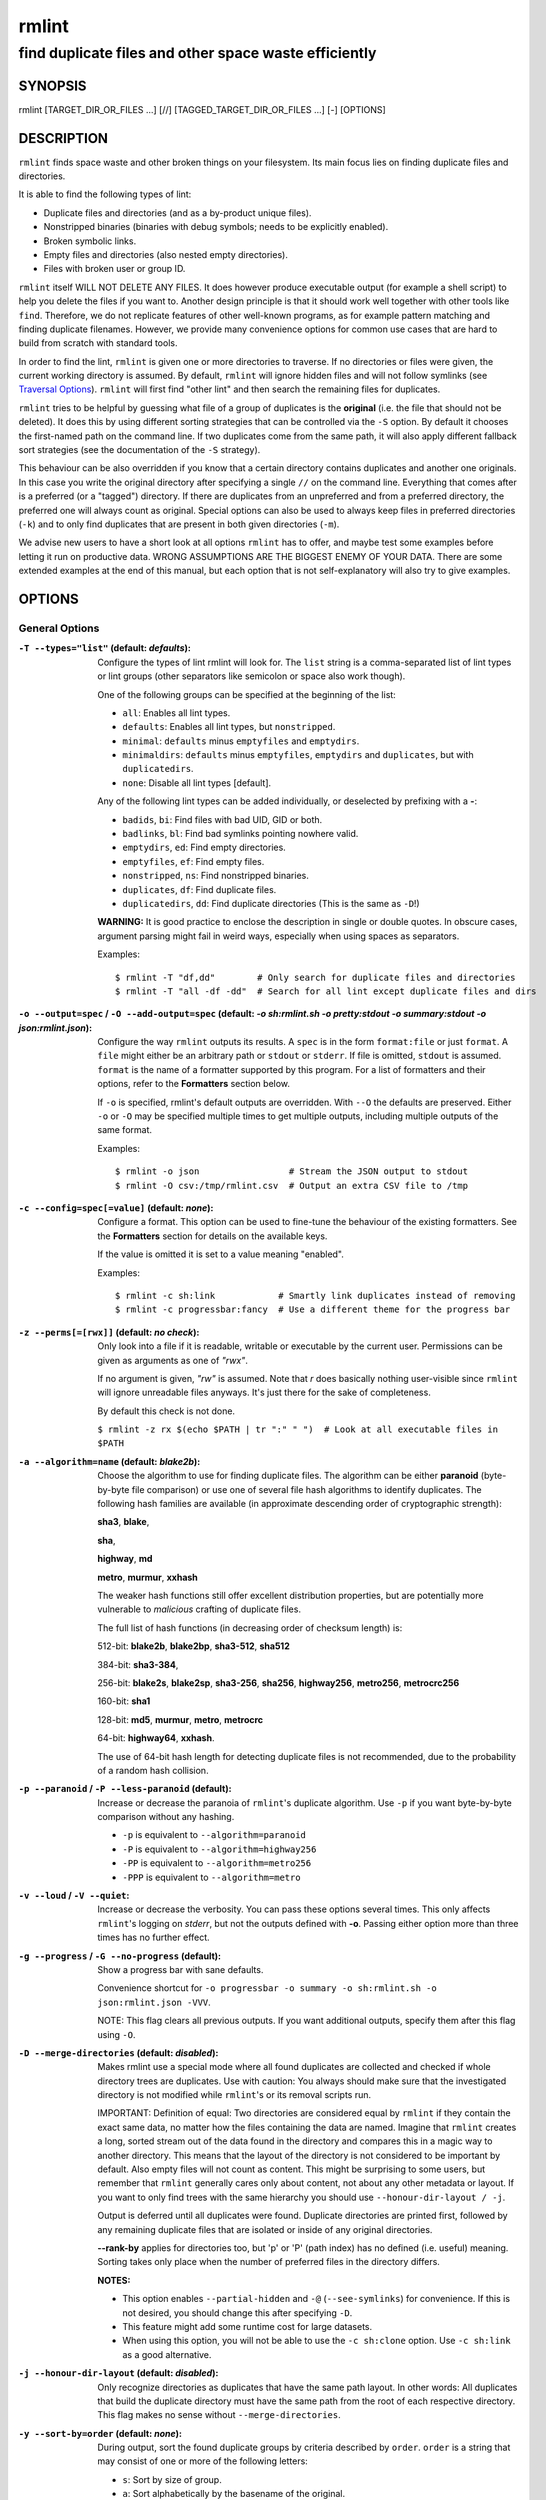 ======
rmlint
======

------------------------------------------------------
find duplicate files and other space waste efficiently
------------------------------------------------------

.. NOTE: Stuff in curly braces gets replaced by SCons
..       Use something like {{this}} to escape curly braces.

SYNOPSIS
========

rmlint [TARGET_DIR_OR_FILES ...] [//] [TAGGED_TARGET_DIR_OR_FILES ...] [-] [OPTIONS]

DESCRIPTION
===========

``rmlint`` finds space waste and other broken things on your filesystem.
Its main focus lies on finding duplicate files and directories.

It is able to find the following types of lint:

* Duplicate files and directories (and as a by-product unique files).
* Nonstripped binaries (binaries with debug symbols; needs to be explicitly enabled).
* Broken symbolic links.
* Empty files and directories (also nested empty directories).
* Files with broken user or group ID.

``rmlint`` itself WILL NOT DELETE ANY FILES. It does however produce executable
output (for example a shell script) to help you delete the files if you want
to. Another design principle is that it should work well together with other
tools like ``find``. Therefore, we do not replicate features of other well-known
programs, as for example pattern matching and finding duplicate filenames.
However, we provide many convenience options for common use cases that are hard
to build from scratch with standard tools.

In order to find the lint, ``rmlint`` is given one or more directories to traverse.
If no directories or files were given, the current working directory is assumed.
By default, ``rmlint`` will ignore hidden files and will not follow symlinks (see
`Traversal Options`_). ``rmlint`` will first find "other lint" and then search
the remaining files for duplicates.

``rmlint`` tries to be helpful by guessing what file of a group of duplicates
is the **original** (i.e. the file that should not be deleted). It does this by using
different sorting strategies that can be controlled via the ``-S`` option. By
default it chooses the first-named path on the command line. If two duplicates
come from the same path, it will also apply different fallback sort strategies
(see the documentation of the ``-S`` strategy).

This behaviour can be also overridden if you know that a certain directory
contains duplicates and another one originals. In this case you write the
original directory after specifying a single ``//``  on the command line.
Everything that comes after is a preferred (or a "tagged") directory. If there
are duplicates from an unpreferred and from a preferred directory, the preferred
one will always count as original. Special options can also be used to always
keep files in preferred directories (``-k``) and to only find duplicates that
are present in both given directories (``-m``).

We advise new users to have a short look at all options ``rmlint`` has to
offer, and maybe test some examples before letting it run on productive data.
WRONG ASSUMPTIONS ARE THE BIGGEST ENEMY OF YOUR DATA. There are some extended
examples at the end of this manual, but each option that is not self-explanatory
will also try to give examples.

OPTIONS
=======

General Options
---------------

:``-T --types="list"`` (**default\:** *defaults*):

    Configure the types of lint rmlint will look for. The ``list`` string is a
    comma-separated list of lint types or lint groups (other separators like
    semicolon or space also work though).

    One of the following groups can be specified at the beginning of the list:

    * ``all``: Enables all lint types.
    * ``defaults``: Enables all lint types, but ``nonstripped``.
    * ``minimal``: ``defaults`` minus ``emptyfiles`` and ``emptydirs``.
    * ``minimaldirs``: ``defaults`` minus ``emptyfiles``, ``emptydirs`` and
      ``duplicates``, but with ``duplicatedirs``.
    * ``none``: Disable all lint types [default].

    Any of the following lint types can be added individually, or deselected by
    prefixing with a **-**:

    * ``badids``, ``bi``: Find files with bad UID, GID or both.
    * ``badlinks``, ``bl``: Find bad symlinks pointing nowhere valid.
    * ``emptydirs``, ``ed``: Find empty directories.
    * ``emptyfiles``, ``ef``: Find empty files.
    * ``nonstripped``, ``ns``: Find nonstripped binaries.
    * ``duplicates``, ``df``: Find duplicate files.
    * ``duplicatedirs``, ``dd``: Find duplicate directories (This is the same as ``-D``!)

    **WARNING:** It is good practice to enclose the description in single or
    double quotes. In obscure cases, argument parsing might fail in weird ways,
    especially when using spaces as separators.

    Examples::

    $ rmlint -T "df,dd"        # Only search for duplicate files and directories
    $ rmlint -T "all -df -dd"  # Search for all lint except duplicate files and dirs

:``-o --output=spec`` / ``-O --add-output=spec`` (**default\:** *-o sh\:rmlint.sh -o pretty\:stdout -o summary\:stdout -o json\:rmlint.json*):

    Configure the way ``rmlint`` outputs its results. A ``spec`` is in the form
    ``format:file`` or just ``format``. A ``file`` might either be an
    arbitrary path or ``stdout`` or ``stderr``. If file is omitted, ``stdout``
    is assumed. ``format`` is the name of a formatter supported by this
    program. For a list of formatters and their options, refer to the
    **Formatters** section below.

    If ``-o`` is specified, rmlint's default outputs are overridden. With
    ``--O`` the defaults are preserved. Either ``-o`` or ``-O`` may be
    specified multiple times to get multiple outputs, including multiple
    outputs of the same format.

    Examples::

    $ rmlint -o json                 # Stream the JSON output to stdout
    $ rmlint -O csv:/tmp/rmlint.csv  # Output an extra CSV file to /tmp

:``-c --config=spec[=value]`` (**default\:** *none*):

    Configure a format. This option can be used to fine-tune the behaviour of
    the existing formatters. See the **Formatters** section for details on the
    available keys.

    If the value is omitted it is set to a value meaning "enabled".

    Examples::

    $ rmlint -c sh:link            # Smartly link duplicates instead of removing
    $ rmlint -c progressbar:fancy  # Use a different theme for the progress bar

:``-z --perms[=[rwx]]`` (**default\:** *no check*):

    Only look into a file if it is readable, writable or executable by the current user.
    Permissions can be given as arguments as one of *"rwx"*.

    If no argument is given, *"rw"* is assumed. Note that *r* does basically
    nothing user-visible since ``rmlint`` will ignore unreadable files anyways.
    It's just there for the sake of completeness.

    By default this check is not done.

    ``$ rmlint -z rx $(echo $PATH | tr ":" " ")  # Look at all executable files in $PATH``

:``-a --algorithm=name`` (**default\:** *blake2b*):

    Choose the algorithm to use for finding duplicate files. The algorithm can be
    either **paranoid** (byte-by-byte file comparison) or use one of several file hash
    algorithms to identify duplicates. The following hash families are available (in
    approximate descending order of cryptographic strength):

    **sha3**, **blake**,

    **sha**,

    **highway**, **md**

    **metro**, **murmur**, **xxhash**

    The weaker hash functions still offer excellent distribution properties, but are potentially
    more vulnerable to *malicious* crafting of duplicate files.

    The full list of hash functions (in decreasing order of checksum length) is:

    512-bit: **blake2b**, **blake2bp**, **sha3-512**, **sha512**

    384-bit: **sha3-384**,

    256-bit: **blake2s**, **blake2sp**, **sha3-256**, **sha256**, **highway256**, **metro256**, **metrocrc256**

    160-bit: **sha1**

    128-bit: **md5**, **murmur**, **metro**, **metrocrc**

    64-bit: **highway64**, **xxhash**.

    The use of 64-bit hash length for detecting duplicate files is not recommended, due to the
    probability of a random hash collision.

:``-p --paranoid`` / ``-P --less-paranoid`` (**default**):

    Increase or decrease the paranoia of ``rmlint``'s duplicate algorithm.
    Use ``-p`` if you want byte-by-byte comparison without any hashing.

    * ``-p`` is equivalent to ``--algorithm=paranoid``

    * ``-P`` is equivalent to ``--algorithm=highway256``
    * ``-PP`` is equivalent to ``--algorithm=metro256``
    * ``-PPP`` is equivalent to ``--algorithm=metro``

:``-v --loud`` / ``-V --quiet``:

    Increase or decrease the verbosity. You can pass these options several
    times. This only affects ``rmlint``'s logging on *stderr*, but not the
    outputs defined with **-o**. Passing either option more than three times
    has no further effect.

:``-g --progress`` / ``-G --no-progress`` (**default**):

    Show a progress bar with sane defaults.

    Convenience shortcut for ``-o progressbar -o summary -o sh:rmlint.sh -o json:rmlint.json -VVV``.

    NOTE: This flag clears all previous outputs. If you want additional
    outputs, specify them after this flag using ``-O``.

:``-D --merge-directories`` (**default\:** *disabled*):

    Makes rmlint use a special mode where all found duplicates are collected and
    checked if whole directory trees are duplicates. Use with caution: You
    always should make sure that the investigated directory is not modified
    while ``rmlint``'s or its removal scripts run.

    IMPORTANT: Definition of equal: Two directories are considered equal by
    ``rmlint`` if they contain the exact same data, no matter how the files
    containing the data are named. Imagine that ``rmlint`` creates a long,
    sorted stream out of the data found in the directory and compares this in
    a magic way to another directory. This means that the layout of the
    directory is not considered to be important by default. Also empty files
    will not count as content. This might be surprising to some users, but
    remember that ``rmlint`` generally cares only about content, not about any
    other metadata or layout. If you want to only find trees with the same hierarchy
    you should use ``--honour-dir-layout / -j``.

    Output is deferred until all duplicates were found. Duplicate directories
    are printed first, followed by any remaining duplicate files that are isolated
    or inside of any original directories.

    **--rank-by** applies for directories too, but 'p' or 'P' (path index)
    has no defined (i.e. useful) meaning. Sorting takes only place when the number of
    preferred files in the directory differs.

    **NOTES:**

    * This option enables ``--partial-hidden`` and ``-@`` (``--see-symlinks``)
      for convenience. If this is not desired, you should change this after
      specifying ``-D``.
    * This feature might add some runtime cost for large datasets.
    * When using this option, you will not be able to use the ``-c sh:clone`` option.
      Use ``-c sh:link`` as a good alternative.

:``-j --honour-dir-layout`` (**default\:** *disabled*):

    Only recognize directories as duplicates that have the same path layout. In
    other words: All duplicates that build the duplicate directory must have
    the same path from the root of each respective directory.
    This flag makes no sense without ``--merge-directories``.

:``-y --sort-by=order`` (**default\:** *none*):

    During output, sort the found duplicate groups by criteria described by
    ``order``. ``order`` is a string that may consist of one or more of the
    following letters:

    * ``s``: Sort by size of group.
    * ``a``: Sort alphabetically by the basename of the original.
    * ``m``: Sort by mtime of the original.
    * ``p``: Sort by path-index of the original.
    * ``o``: Sort by natural found order (might be different on each run).
    * ``n``: Sort by number of files in the group.

    The letter may also be written uppercase (similar to ``-S /
    --rank-by``) to reverse the sorting. Note that ``rmlint`` has to hold
    back all results till the end of the run before sorting and printing.

:``-w --with-color`` (**default**) / ``-W --no-with-color``:

    Use color escapes for pretty output or disable them.
    If you pipe ``rmlint``'s output to a file ``-W`` is assumed automatically.

:``-h --help`` / ``-H --show-man``:

    Show a shorter reference help text (``-h``) or the full man page (``-H``).

:``--version``:

    Print the version of rmlint. Includes Git revision and compile time
    features. Please include this when giving feedback to us.

Traversal Options
-----------------

:``-s --size=range`` (**default\:** "1"):

    Only consider files as duplicates in a certain size range.
    The format of ``range`` is ``min-max``, where both ends can be specified
    as a number with an optional multiplier. The available multipliers are:

    - *C* (1^1), *W* (2^1), B (512^1), *K* (1000^1), KB (1024^1), *M* (1000^2), *MB* (1024^2), *G* (1000^3), *GB* (1024^3),
    - *T* (1000^4), *TB* (1024^4), *P* (1000^5), *PB* (1024^5), *E* (1000^6), *EB* (1024^6)

    The size format is about the same as `dd(1)` uses. A valid example would
    be: **"100KB-2M"**. This limits duplicates to a range from 100 kilobytes to
    2 megabytes.

    It's also possible to specify only one size. In this case the size is
    interpreted as *"bigger or equal"*. If you want to filter for files
    *up to this size* you can add a ``-`` in front (``-s -1M`` == ``-s 0-1M``).

    **Edge case:** The default excludes empty files from the duplicate search.
    Normally these are treated specially by ``rmlint`` by handling them as
    *other lint*. If you want to include empty files as duplicates you should
    lower the limit to zero:

    ``$ rmlint -T df --size 0``

:``-d --max-depth=depth`` (**default\:** *INF*):

    Only recurse up to this depth. A depth of 1 would disable recursion and is
    equivalent to a directory listing. A depth of 2 would also consider all
    children directories and so on.

:``-l --hardlinked`` (**default**) / ``--keep-hardlinked`` / ``-L --no-hardlinked``:

    Hardlinked files are treated as duplicates by default (``--hardlinked``). If
    ``--keep-hardlinked`` is given, ``rmlint`` will not delete any files that
    are hardlinked to an original in their respective group. Such files will be
    displayed like originals, i.e. for the default output with a "ls" in front.
    The reasoning here is to maximize the number of kept files, while maximizing
    the number of freed space: Removing hardlinks to originals will not allocate
    any free space.

    If ``--no-hardlinked`` is given, only one file (of a set of hardlinked
    files) is considered, all the others are ignored; this means, they are not
    deleted and also not even shown in the output. The "highest ranked" of the
    set is the one that is considered.

:``-f --followlinks`` / ``-F --no-followlinks`` / ``-@ --see-symlinks`` (**default**):

    ``-f`` will always follow symbolic links. If filesystem loops occur
    ``rmlint`` will detect this. If `-F` is specified, symbolic links will be
    ignored completely, if ``-@`` is specified, ``rmlint`` will see symlinks and
    treats them like small files with the path to their target in them. The
    latter is the default behaviour, since it is a sensible default for
    ``--merge-directories``.

:``-x --no-crossdev`` / ``-X --crossdev`` (**default**):

    Stay always on the same device (``-x``), or allow crossing mountpoints
    (``-X``). The latter is the default.

:``-r --hidden`` / ``-R --no-hidden`` (**default**) / ``--partial-hidden``:

    Also traverse hidden directories? This is often not a good idea, since
    directories like ``.git/`` would be investigated, possibly leading to the
    deletion of internal ``git`` files which in turn break a repository.
    With ``--partial-hidden`` hidden files and directories are only considered if
    they're inside duplicate directories (see ``--merge-directories``) and will
    be deleted as part of it.

:``-b --match-basename``:

    Only consider those files as dupes that have the same basename. See also
    ``man 1 basename``. The comparison of the basenames is case-insensitive.

:``-B --unmatched-basename``:

    Only consider those files as dupes that do not share the same basename.
    See also ``man 1 basename``. The comparison of the basenames is case-insensitive.

:``-e --match-extension`` / ``-E --no-match-extension`` (**default**):

    Only consider those files as dupes that have the same file extension. For
    example two photos would only match if they are a ``.png``. The extension is
    compared case-insensitive, so ``.PNG`` is the same as ``.png``.

:``-i --match-without-extension`` / ``-I --no-match-without-extension`` (**default**):

    Only consider those files as dupes that have the same basename minus the file
    extension. For example: ``banana.png`` and ``Banana.jpeg`` would be considered dupes,
    while ``apple.png`` and ``peach.png`` won't. The comparison is case-insensitive.

:``-n --newer-than-stamp=<timestamp_filename>`` / ``-N --newer-than=<iso8601_timestamp_or_unix_timestamp>``:

    Only consider files (and their size siblings for duplicates) newer than a
    certain modification time (*mtime*). The age barrier may be given as
    seconds since the epoch or as an ISO8601 timestamp like
    *2014-09-08T00:12:32+0200*.

    ``-n`` expects a file from which it can read the timestamp. After
    rmlint runs, the file will be updated with the current timestamp.
    If the file does not initially exist, no filtering is done but the stampfile
    is still written.

    ``-N``, in contrast, takes the timestamp directly and will not write anything.

    Note that ``rmlint`` will find duplicates newer than ``timestamp``, even if
    the original is older. If you want only find duplicates where both
    original and duplicate are newer than ``timestamp`` you can use `find(1)`:

    * ``find -mtime -1 -print0 | rmlint -0 # pass all files younger than a day to rmlint``

    *Note:* you can make rmlint write out a compatible timestamp with:

    * ``-O stamp:stdout  # Write a seconds-since-epoch timestamp to stdout on finish.``
    * ``-O stamp:stdout -c stamp:iso8601 # Same, but write as ISO8601.``

Original Detection Options
--------------------------

:``-k --keep-all-tagged`` / ``-K --keep-all-untagged``:

    Don't delete any duplicates that are in tagged paths (``-k``) or that are
    in non-tagged paths (``-K``).
    (Tagged paths are those that were listed after **//**).

:``-m --must-match-tagged`` / ``-M --must-match-untagged``:

    Only look for duplicates of which at least one is in one of the tagged paths.
    (Paths that were named after **//**).

    Note that the combinations of ``-kM`` and ``-Km`` are prohibited by ``rmlint``.
    See https://github.com/sahib/rmlint/issues/244 for more information.

:``-S --rank-by=criteria`` (**default\:** *pOma*):

    Sort the files in a group of duplicates into originals and duplicates by
    one or more criteria. Each criteria is defined by a single letter (except
    **r** and **x** which expect a regex pattern after the letter). Multiple
    criteria may be given as a string, where the first criteria is the most
    important. If one criteria cannot decide between original and duplicate, the
    next one is tried.

    - **m**: keep lowest mtime (oldest)           **M**: keep highest mtime (newest)
    - **a**: keep first alphabetically            **A**: keep last alphabetically
    - **p**: keep first named path                **P**: keep last named path
    - **d**: keep path with lowest depth          **D**: keep path with highest depth
    - **l**: keep path with shortest basename     **L**: keep path with longest basename
    - **r**: keep paths matching regex            **R**: keep path not matching regex
    - **x**: keep basenames matching regex        **X**: keep basenames not matching regex
    - **h**: keep file with lowest hardlink count **H**: keep file with highest hardlink count
    - **o**: keep file with lowest number of hardlinks outside of the paths traversed by ``rmlint``.
    - **O**: keep file with highest number of hardlinks outside of the paths traversed by ``rmlint``.

    Alphabetical sort will only use the basename of the file and ignore its
    case. One can have multiple criteria, e.g.: ``-S am`` will choose first
    alphabetically; if tied then by mtime. **Note:** original path criteria
    (specified using ``//``) will always take first priority over ``-S``
    options.

    For more fine-grained control, it is possible to give a regular expression
    to sort by. This can be useful when you know a common fact that identifies
    original paths (like a path component being ``src`` or a certain file ending).

    To use the regular expression you simply enclose it in the criteria string
    by adding ``<REGULAR_EXPRESSION>`` after specifying ``r`` or ``x``. Example:
    ``-S 'r<.*\.bak$>'`` makes all files that have a ``.bak`` suffix original
    files.

    Warning: When using **r** or **x**, try to make your regex to be as specific
    as possible! Good practice includes adding a ``$`` anchor at the end of the regex.

    Tips:

    - **l** is useful for files like ``file.mp3`` vs ``file.1.mp3`` or ``file.mp3.bak``.
    - **a** can be used as last criteria to assert a defined order.
    - **o/O** and **h/H** are only useful if there are hardlinks in the traversed path.
    - **o/O** takes the number of hardlinks outside the traversed paths (and
      thereby minimizes/maximizes the overall number of hardlinks). **h/H** in
      contrast only takes the number of hardlinks *inside* of the traversed
      paths. When hardlinking files, one would like to link to the original
      file with the highest outer link count (**O**) in order to maximise the
      space cleanup. **H** does not maximise the space cleanup, it just selects
      the file with the highest total hardlink count. You usually want to specify **O**.
    - **pOma** is the default since **p** ensures that first given paths rank as originals,
      **O** ensures that hardlinks are handled well, **m** ensures that the oldest file is the
      original and **a** simply ensures a defined ordering if no other criteria applies.

Caching
-------

:``--replay``:

    Read an existing JSON file and re-output it. When ``--replay`` is given,
    ``rmlint`` does **no input/output on the filesystem**, even if you pass
    additional paths. The paths you pass will be used for filtering the
    ``--replay`` output.

    This is very useful if you want to reformat, refilter or resort the output
    you got from a previous run. Usage is simple: Just pass ``--replay`` on the
    second run, with other changes to the new formatters or filters. Pass the
    ``.json`` files of the previous runs additionally to the paths you ran
    ``rmlint`` on. You can also merge several previous runs by specifying more
    than one ``.json`` file, in this case it will merge all files given and
    output them as one big run.

    If you want to view only the duplicates of certain subdirectories, just
    pass them on the command line as usual.

    The usage of ``//`` has the same effect as in a normal run. It can be used
    to prefer one ``.json`` file over another. However note that running
    ``rmlint`` in ``--replay`` mode includes no real disk traversal, i.e. only
    duplicates from previous runs are printed. Therefore specifying new paths
    will simply have no effect. As a security measure, ``--replay`` will ignore
    files whose mtime changed in the meantime (i.e. mtime in the ``.json`` file
    differs from the current one). These files might have been modified and
    are silently ignored.

    By design, some options will not have any effect. Those are:

    - ``--followlinks``
    - ``--algorithm``
    - ``--paranoid``
    - ``--clamp-low``
    - ``--hardlinked``
    - ``--write-unfinished``
    - ... and all other caching options below.

    *NOTE:* In ``--replay`` mode, a new ``.json`` file will be written to
    ``rmlint.replay.json`` in order to avoid overwriting ``rmlint.json``.

:``-C --xattr``:

    Shortcut for ``--xattr-read``, ``--xattr-write``, ``--write-unfinished``.
    This will write a checksum and a timestamp to the extended attributes of each
    file that rmlint hashed. This speeds up subsequent runs on the same data set.
    Please note that not all filesystems may support extended attributes and you
    need write support to use this feature.

    See the individual options below for more details and some examples.

:``--xattr-read`` / ``--xattr-write`` / ``--xattr-clear``:

    Read or write cached checksums from the extended file attributes.
    This feature can be used to speed up consecutive runs.

    **CAUTION:** This could potentially lead to false positives if file
    contents are somehow modified without changing the file modification time.
    rmlint uses the mtime to determine the modification timestamp if a checksum
    is outdated. This is not a problem if you use the clone or reflink
    operation on a filesystem like btrfs. There, an outdated checksum entry
    would simply lead to some duplicate work done in the kernel but would do no
    harm otherwise.

    **NOTE:** Many tools do not support extended file attributes properly,
    resulting in a loss of the information when copying the file or editing it.

    **NOTE:** You can specify ``--xattr-write`` and ``--xattr-read`` at the same time.
    This will read from existing checksums at the start of the run and update all hashed
    files at the end.

    ``--xattr-write`` has no effect when ``--clamp-low`` or ``--clamp-top`` is
    used to prevent false negatives in future runs without clamping.

    Usage example::

        $ rmlint large_file_cluster/ -U --xattr-write   # first run should be slow.
        $ rmlint large_file_cluster/ --xattr-read       # second run should be faster.

        # Or do the same in just one run:
        $ rmlint large_file_cluster/ --xattr

:``-U --write-unfinished``:

    Include files in the output that have not been hashed fully, i.e. files that do
    not appear to have a duplicate. Note that this will not include all files
    that ``rmlint`` traversed, but only the files that were chosen to be hashed.

    This is mainly useful in conjunction with ``--xattr-write/read``. When
    re-running rmlint on a large dataset this can greatly speed up a re-run in
    some cases. Please refer to ``--xattr-read`` for an example.

    If you want to output unique files, please look into the ``uniques`` output formatter.

Rarely used, miscellaneous options
----------------------------------

:``-t --threads=N`` (*default\:* 16):

    The number of threads to use during file tree traversal and hashing.
    ``rmlint`` probably knows better than you how to set this value, so just
    leave it as it is. Setting it to ``1`` will also not make ``rmlint``
    a single threaded program.

:``-u --limit-mem=size``:

    Apply a maximum number of memory to use for hashing and **--paranoid**.
    The total number of memory might still exceed this limit though, especially
    when setting it very low. In general ``rmlint`` will however consume about this
    amount of memory plus a more or less constant extra amount that depends on the
    data you are scanning.

    The ``size``-description has the same format as for **--size**, therefore you
    can do something like this (use this if you have 1GB of memory available):

    ``$ rmlint -u 512M  # Limit paranoid mem usage to 512 MB``

:``-q --clamp-low=[fac.tor|percent%|offset]`` (**default\:** *0*) / ``-Q --clamp-top=[fac.tor|percent%|offset]`` (**default\:** *1.0*):

    The argument can be either passed as a factor (a number with a ``.`` in it),
    a percent value (suffixed by ``%``) or as absolute number or size spec, like in ``--size``.

    Only look at the content of files in the range from ``low`` to
    (including) ``high``. This means, if the range is less than ``-q 0%`` to
    ``-Q 100%``, than only partial duplicates are searched. If the file size is
    less than the clamp limits, the file is ignored during traversing. Be careful when
    using this function, you can easily get dangerous results for small files.

    This is useful in a few cases where a file consists of a constant sized
    header or footer. With this option you can just compare the data in between.
    Also it might be useful for approximate comparison where it suffices when
    the file is the same in the middle part.

    Example:

    ``$ rmlint -q 10% -Q 512M  # Only read the last 90% of a file, but read at max. 512MB``

:``-Z --mtime-window=T`` (**default\:** *-1*):

    Only consider those files as duplicates that have the same content and
    the same modification time (mtime) within a certain window of *T* seconds.
    If *T* is 0, both files need to have the same mtime. For *T=1* they may
    differ one second and so on. If the window size is negative, the mtime of
    duplicates will not be considered. *T* may be a floating point number.

    However, with three (or more) files, the mtime difference between two
    duplicates can be bigger than the mtime window *T*, i.e. several files may
    be chained together by the window. Example: If *T* is 1, the four files
    fooA (mtime: 00:00:00), fooB (00:00:01), fooC (00:00:02), fooD (00:00:03)
    would all belong to the same duplicate group, although the mtime of fooA
    and fooD differs by 3 seconds.

:``--with-fiemap`` (**default**) / ``--without-fiemap``:

    Enable or disable reading the file extents on rotational disks in order to
    optimize disk access patterns. If this feature is not available, it is
    disabled automatically.

FORMATTERS
==========

* ``csv``: Output all found lint as comma-separated-value list.

  Available options:

  * *no_header*: Do not write a first line describing the column headers.
  * *unique*: Include unique files in the output.

* ``sh``: Output all found lint as a shell script. This formatter is activated
    per default.

  Available options:

  * *cmd*: Specify a user defined command to run on duplicates.
    The command can be any valid ``/bin/sh`` expression. The duplicate
    path and original path can be accessed via ``"$1"`` and ``"$2"``.
    The command will be written to the ``user_command`` function in the
    ``sh`` file produced by rmlint.

  * *handler* Define a comma-separated list of handlers to try on duplicate
    files in that given order until one handler succeeds. Handlers are just the
    name of a way of getting rid of the file and can be any of the following:

    * ``clone``: For reflink-capable filesystems only. Try to clone both files with the
      FIDEDUPERANGE ``ioctl(3p)`` (or BTRFS_IOC_FILE_EXTENT_SAME on older kernels).
      This will free up duplicate extents. Needs at least kernel 4.2.
      Use this option when you only have read-only access to a btrfs filesystem but still
      want to deduplicate it. This is usually the case for snapshots.
    * ``reflink``: Try to reflink the duplicate file to the original. See also
      ``--reflink`` in ``man 1 cp``. Fails if the filesystem does not support
      it.
    * ``hardlink``: Replace the duplicate file with a hardlink to the original
      file. The resulting files will have the same inode number. Fails if both
      files are not on the same partition. You can use ``ls -i`` to show the
      inode number of a file and ``find -samefile <path>`` to find all
      hardlinks for a certain file.
    * ``symlink``: Tries to replace the duplicate file with a symbolic link to
      the original. This handler never fails.
    * ``remove``: Remove the file using ``rm -rf``. (``-r`` for duplicate dirs).
      This handler never fails.
    * ``usercmd``: Use the provided user-defined command (``-c
      sh:cmd=something``). This handler never fails.

    Default is ``remove``.

  * *link*: Shortcut for ``-c sh:handler=clone,reflink,hardlink,symlink``.
    Use this if you are on a reflink-capable system.
  * *hardlink*: Shortcut for ``-c sh:handler=hardlink,symlink``.
    Use this if you want to hardlink files, but want to fallback
    for duplicates that lie on different devices.
  * *symlink*: Shortcut for ``-c sh:handler=symlink``.
    Use this as a last straw.

* ``json``: Print a JSON-formatted dump of all found reports. Outputs all lint
  as a JSON document. The document is a list of dictionaries, where the first
  and last element is the header and the footer. Everything between are
  data dictionaries.

  Available options:

  - *unique*: Include unique files in the output.
  - *no_header=[true|false]:* Print the header with metadata (default: true)
  - *no_footer=[true|false]:* Print the footer with statistics (default: true)
  - *oneline=[true|false]:* Print one JSON document per line (default: false)
    This is useful if you plan to parse the output line-by-line, e.g. while
    ``rmlint`` is sill running.

  This formatter is extremely useful if you're in need of scripting more complex behaviour,
  that is not directly possible with rmlint's built-in options. A very handy tool here is ``jq``.
  Here is an example to output all original files directly from a ``rmlint`` run:

  ``$ rmlint -o json | jq -r '.[1:-1][] | select(.is_original) | .path'``

* ``py``: Outputs a Python script and a JSON document, just like the **json** formatter.
  The JSON document is written to ``.rmlint.json``, executing the script will
  make it read from there. This formatter is mostly intended for complex use-cases
  where the lint needs special handling that you define in the Python script.
  Therefore the Python script can be modified to do things standard ``rmlint``
  is not able to do easily.

* ``uniques``: Outputs all unique paths found during the run, one path per line.
  This is often useful for scripting purposes.

  Available options:

  - *print0*: Do not put newlines between paths but zero bytes.

* ``stamp``:

  Outputs a timestamp of the time ``rmlint`` was run.
  See also the ``--newer-than`` and ``--newer-than-stamp`` file options.

  Available options:

  - *iso8601=[true|false]:* Write ISO8601-formatted timestamps or seconds
    since epoch?

* ``progressbar``: Shows a progress bar. This is meant for use with **stdout** or
  **stderr** [default].

  See also: ``-g`` (``--progress``) for a convenience shortcut option.

  Available options:

  * *update_interval=number:* Number of milliseconds to wait between updates.
    Higher values use less resources (default 50).
  * *ascii:* Do not attempt to use Unicode characters, which might not be
    supported by some terminals.
  * *fancy:* Use a more fancy style for the progress bar.

* ``pretty``: Shows all found items in realtime, nicely colored. This formatter
  is activated per default.

* ``summary``: Shows counts of files and their respective size after the run.
  Also lists all written output files.

* ``fdupes``: Prints an output similar to the popular duplicate finder
  **fdupes(1)**. At first, a progress bar is printed on **stderr.** Afterwards the
  found files are printed on **stdout;** each set of duplicates gets printed as a
  block separated by newlines. Originals are highlighted in green. At the bottom
  a summary is printed on **stderr**. This is mostly useful for scripts that were
  set up for parsing fdupes output. We recommend the ``json`` formatter for every other
  scripting purpose.

  Available options:

  * *omitfirst:* Same as the ``-f / --omitfirst`` option in `fdupes(1)`. Omits the
    first line of each set of duplicates (i.e. the original file).
  * *sameline:* Same as the ``-1 / --sameline`` option in `fdupes(1)`. Does not
    print newlines between files, only a space. Newlines are printed only between
    sets of duplicates.

OTHER STAND-ALONE COMMANDS
==========================

:``rmlint --gui``:

    Start the optional graphical frontend to ``rmlint`` called ``Shredder``.

    This will only work when ``Shredder`` and its dependencies were installed.
    See also: https://rmlint.readthedocs.io/en/latest/gui.html

    The GUI has its own set of options, see ``--gui --help`` for a list. These
    should be placed at the end, i.e. ``rmlint --gui [options]`` when calling
    it from the command line.

:``rmlint --hash [paths...]``:

    Make ``rmlint`` work as a multi-threaded file hash utility, similar to the
    popular ``md5sum`` or ``sha1sum`` utilities, but faster and with more algorithms.
    A set of paths given on the command line or from *stdin* is hashed using one
    of the available hash algorithms. Use ``rmlint --hash -h`` to see options.

:``rmlint --equal [paths...]``:

    Check if the paths given on the command line all have equal content. If all
    paths are equal and no other error happened, rmlint will exit with an exit
    code 0. Otherwise it will exit with a nonzero exit code. All other options
    can be used as normal, but note that no other formatters (``sh``, ``csv``
    etc.) will be executed by default. At least two paths need to be passed.

    Note: This even works for directories and also in combination with paranoid
    mode (pass ``-p`` for byte comparison); remember that rmlint does not care
    about the layout of the directory, but only about the content of the files
    in it. At least two paths need to be given to the command line.

    By default this will use hashing to compare the files and/or directories.

:``rmlint --dedupe [-r] [-v|-V] <src> <dest>``:

    If the filesystem supports files sharing physical storage between multiple
    files, and if ``src`` and ``dest`` have same content, this command makes the
    data in the ``src`` file appear in the ``dest`` file by sharing the
    underlying storage.

    This command is similar to ``cp --reflink=always <src> <dest>``
    except that it (a) checks that ``src`` and ``dest`` have identical data, and
    (b) it makes no changes to ``dest``'s metadata.

    Running with ``-r`` option will enable deduplication of read-only [btrfs]
    snapshots (requires root).

:``rmlint --is-reflink [-v|-V] <file1> <file2>``:
    Tests whether ``file1`` and ``file2`` are reflinks (they reference the same data).
    This command makes ``rmlint`` exit with one of the following exit codes:

    * 0: files are reflinks
    * 1: files are not reflinks
    * 3: not a regular file
    * 4: file sizes differ
    * 5: fiemaps can't be read
    * 6: file1 and file2 are at the same path
    * 7: file1 and file2 are the same file under different mountpoints
    * 8: files are hardlinks
    * 9: files are symlinks
    * 10: files are not on the same device
    * 11: other error encountered


EXAMPLES
========

This is a collection of common use cases and other tricks:

* Check the current working directory for duplicates:

  ``$ rmlint``

* Show a progress bar:

  ``$ rmlint -g``

* Quick re-run on large datasets using different ranking criteria on second run:

  ``$ rmlint large_dir/ # First run; writes rmlint.json``

  ``$ rmlint --replay rmlint.json large_dir -S MaD``

* Merge together previous runs, but prefer the originals to be from ``b.json`` and
  make sure that no files are deleted from ``b.json``:

  ``$ rmlint --replay a.json // b.json -k``

* Search only for duplicates and duplicate directories:

  ``$ rmlint -T "df,dd" .``

* Compare files byte-by-byte in current directory:

  ``$ rmlint -p .``

* Find duplicates with same basename (excluding extensions):

  ``$ rmlint -b``

* Do more complex traversal using `find(1)`.

  ``$ find /usr/lib -iname '*.so' -type f | rmlint - # find all duplicate .so files``

  ``$ find /usr/lib -iname '*.so' -type f -print0 | rmlint -0 # as above but handles filenames with newline characters in them``

  ``$ find ~/pics -iname '*.png' | ./rmlint - # compare png files only``

* Limit file size range to investigate:

  ``$ rmlint -s 2GB    # Find everything >= 2GB``

  ``$ rmlint -s 0-2GB  # Find everything <  2GB``

* Only find writable and executable files:

  ``$ rmlint --perms wx``

* Reflink if possible, else hardlink duplicates to original if possible, else replace
  duplicate with a symbolic link:

  ``$ rmlint -c sh:link``

* Inject user-defined command into shell script output:

  ``$ rmlint -o sh -c sh:cmd='echo "original:" "$2" "is the same as" "$1"'``

* Use ``shred`` to overwrite the contents of a file fully:

  ``$ rmlint -c 'sh:cmd=shred -un 10 "$1"'``

* Use *data* as master directory. Find **only** duplicates in *backup* that are
  also in *data*. Do not delete any files in *data*:

  ``$ rmlint backup // data --keep-all-tagged --must-match-tagged``

* Compare if the directories a, b, and c are equal:

  ``$ rmlint --equal a b c && echo "Files are equal" || echo "Files are not equal"``

* Test if two files are reflinks:

  ``$ rmlint --is-reflink a b && echo "Files are reflinks" || echo "Files are not reflinks"``.

* Cache calculated checksums for the next run. The checksums will be written to the extended file attributes:

  ``$ rmlint --xattr``

* Produce a list of unique files in a directory:

  ``$ rmlint -o uniques``

* Produce a list of files that are unique, including original files ("one of each"):

  ``$ rmlint t -o json -o uniques:unique_files | jq -r '.[1:-1][] | select(.is_original) | .path' | sort > original_files``
  ``$ cat unique_files original_files``

* Sort files by a user-defined regular expression:

    .. code-block:: bash

      # Always keep files with ABC or DEF in their basename,
      # dismiss all duplicates with tmp, temp or cache in their names
      # and if none of those are applicable, keep the oldest files instead.
      $ ./rmlint -S 'x<.*(ABC|DEF).*>X<.*(tmp|temp|cache).*>m' /some/path

* Sort files by adding priorities to several user-defined regular expressions:

    .. code-block:: bash

      # Unlike the previous snippet, this one uses priorities:
      # Always keep files in ABC, DEF, GHI by following that particular order of
      # importance (ABC has top priority), dismiss all duplicates with 
      # tmp, temp, cache in their paths and if none of those are applicable, 
      # keep the oldest files instead.
      $ rmlint -S 'r<.*ABC.*>r<.*DEF.*>r<.*GHI.*>R<.*(tmp|temp|cache).*>m' /some/path

PROBLEMS
========

1. **False positives:** Depending on the options you use, there is a very slight risk
   of false positives (files that are erroneously detected as duplicates).
   The default hash function (blake2b) is very safe but in theory it is possible for
   two files to have the same hash. If you had 10^73 different files, all the same
   size, then the chance of a false positive is still less than 1 in a billion.
   If you're concerned just use the ``--paranoid`` (``-p``)
   option. This will compare all the files byte-by-byte and is not much slower than
   blake2b (it may even be faster), although it is a lot more memory-hungry.

2. **File modification during or after rmlint run:** It is possible that a file
   that ``rmlint`` recognized as a duplicate is modified afterwards, resulting in
   a different file. If you use the rmlint-generated shell script to delete
   the duplicates, you can run it with the ``-p`` option to do a full re-check
   of the duplicate against the original before it deletes the file. When using
   ``-c sh:hardlink`` or ``-c sh:symlink`` care should be taken that
   a modification of one file will now result in a modification of all files.
   This is not the case for ``-c sh:reflink`` or ``-c sh:clone``. Use ``-c
   sh:link`` to minimise this risk.

SEE ALSO
========

Reading the manpages of these tools might help working with ``rmlint``:

* `find(1)`
* `rm(1)`
* `cp(1)`

Extended documentation and an in-depth tutorial can be found at:

* https://rmlint.rtfd.org

BUGS
====

If you found a bug, have a feature requests or want to say something nice, please
visit https://github.com/sahib/rmlint/issues.

Please make sure to describe your problem in detail. Always include the version
of ``rmlint`` (``--version``). If you experienced a crash, please include
at least one of the following information with a debug build of ``rmlint``:

* ``gdb --ex run -ex bt --args rmlint -vvv [your_options]``
* ``valgrind --leak-check=no rmlint -vvv [your_options]``

You can build a debug build of ``rmlint`` like this:

* ``git clone git@github.com:sahib/rmlint.git``
* ``cd rmlint``
* ``scons GDB=1 DEBUG=1``
* ``sudo scons install  # Optional``

LICENSE
=======

``rmlint`` is licensed under the terms of the GPLv3.

See the COPYRIGHT file that came with the source for more information.

PROGRAM AUTHORS
===============

``rmlint`` was written by:

* Christopher <sahib> Pahl 2010-2017 (https://github.com/sahib)
* Daniel <SeeSpotRun> T.   2014-2017 (https://github.com/SeeSpotRun)

Also see https://rmlint.rtfd.org for other people that helped us.
